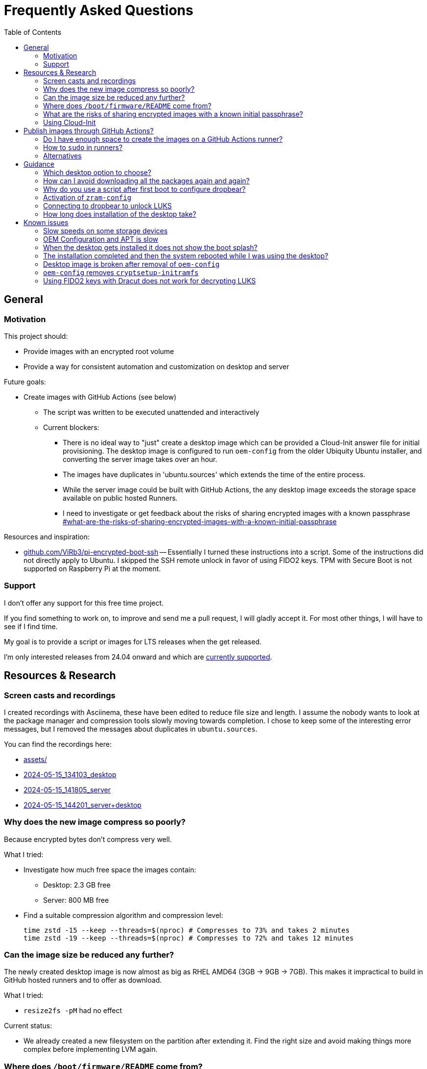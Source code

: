 = Frequently Asked Questions
:hide-uri-scheme:
// Enable keyboard macros
:experimental:
:toc:
:toclevels: 4
:icons: font
:note-caption: ℹ️
:tip-caption: 💡
:warning-caption: ⚠️
:caution-caption: 🔥
:important-caption: ❗

// cspell:ignore zstd nproc plymouth cmdline Datasource Asciinema Dracut dropbear Imager zram luks cryptroot raspi NVME

== General

=== Motivation

This project should:

* Provide images with an encrypted root volume
* Provide a way for consistent automation and customization on desktop and
  server

Future goals:

* Create images with GitHub Actions (see below)
** The script was written to be executed unattended and interactively
** Current blockers:
*** There is no ideal way to "just" create a desktop image which can be
    provided a Cloud-Init answer file for initial provisioning. The desktop
    image is configured to run `oem-config` from the older Ubiquity Ubuntu
    installer, and converting the server image takes over an hour.
*** The images have duplicates in 'ubuntu.sources' which extends the time of
    the entire process.
*** While the server image could be built with GitHub Actions, the any desktop image exceeds the storage space available on public hosted Runners.
*** I need to investigate or get feedback about the risks of sharing encrypted images with a known passphrase
    link:#what-are-the-risks-of-sharing-encrypted-images-with-a-known-initial-passphrase[]

Resources and inspiration:

* https://github.com/ViRb3/pi-encrypted-boot-ssh[] --
  Essentially I turned these instructions into a script.
  Some of the instructions did not directly apply to Ubuntu.
  I skipped the SSH remote unlock in favor of using FIDO2 keys.
  TPM with Secure Boot is not supported on Raspberry Pi at the moment.

=== Support

I don't offer any support for this free time project.

If you find something to work on, to improve and send me a pull request, I will gladly accept it. For most other things, I will have to see if I find time.

My goal is to provide a script or images for LTS releases when the get released.

I'm only interested releases from 24.04 onward and which are
https://wiki.ubuntu.com/Releases[currently supported].

== Resources & Research

=== Screen casts and recordings

I created recordings with Asciinema, these have been edited to reduce file size
and length. I assume the nobody wants to look at the package manager and
compression tools slowly moving towards completion. I chose to keep some of the
interesting error messages, but I removed the messages about duplicates in
`ubuntu.sources`.

You can find the recordings here:

* link:assets/[]
* https://asciinema.org/a/lZmHTjSBZtkRUNshCrl2P3CUZ[2024-05-15_134103_desktop]
* https://asciinema.org/a/TOIGiiGLYN1OyCm5yOSAMfCyE[2024-05-15_141805_server]
* https://asciinema.org/a/XX0TK589crOk4Uhi09dakeT2s[2024-05-15_144201_server+desktop]

=== Why does the new image compress so poorly?

Because encrypted bytes don't compress very well.

What I tried:

* Investigate how much free space the images contain:
** Desktop: 2.3 GB free
** Server: 800 MB free
* Find a suitable compression algorithm and compression level:
+
[source,bash]
----
time zstd -15 --keep --threads=$(nproc) # Compresses to 73% and takes 2 minutes
time zstd -19 --keep --threads=$(nproc) # Compresses to 72% and takes 12 minutes
----

=== Can the image size be reduced any further?

The newly created desktop image is now almost as big as RHEL AMD64 (3GB -> 9GB -> 7GB).
This makes it impractical to build in GitHub hosted runners and to offer as download.

What I tried:

* `resize2fs -pM` had no effect

Current status:

* We already created a new filesystem on the partition after extending it.
  Find the right size and avoid making things more complex before implementing LVM again.

=== Where does `/boot/firmware/README` come from?

I have given up and instead include a copy here.
link:README_boot_firmware_server.md[]

The format is not entirely compliant Markdown, but I found that easier to read.

What I tried:

* `apt-file search README` in chroot with many variations
* Searching in packages:
** https://packages.ubuntu.com/noble/rpiboot
** https://packages.ubuntu.com/noble/u-boot-rpi
** https://packages.ubuntu.com/noble/raspi-config
** https://packages.ubuntu.com/noble/linux-firmware-raspi
*** https://github.com/raspberrypi/firmware
*** https://code.launchpad.net/ubuntu/+source/linux-firmware-raspi
**** https://git.launchpad.net/ubuntu/+source/linux-firmware-raspi

=== What are the risks of sharing encrypted images with a known initial passphrase?

Questions:

* What are the risks of sharing images of encrypted file systems with a known initial passphrase?
* How does this impact security?
* What can be done to mitigate the risks?
* What are the weak points?

=== Using Cloud-Init

* https://cloudinit.readthedocs.io/en/latest/howto/rerun_cloud_init.html#how-to-partially-re-run-cloud-init
* https://wiki.archlinux.org/title/cloud-init
* https://stackoverflow.com/questions/23065673/how-to-re-run-cloud-init-without-reboot

Validation:

* https://cloudinit.readthedocs.io/en/latest/howto/debug_user_data.html
  `cloud-init schema --config-file test.yml --annotate`

== Publish images through GitHub Actions?

=== Do I have enough space to create the images on a GitHub Actions runner?

Public and private runners offer 14 GB of SSD storage.
Is that the amount of available space or the entire disk?

For desktop images I would need to use a self hosted runner as the uncompressed
images are 8GB and above.

Documentation:
https://docs.github.com/en/actions/using-github-hosted-runners/about-github-hosted-runners/about-github-hosted-runners#standard-github-hosted-runners-for-public-repositories[About GitHub-hosted runners]

=== How to `sudo` in runners?

Examples indicate that `sudo` can be executed without a password or similar requirements.

Documentation:
https://docs.github.com/en/actions/using-github-hosted-runners/about-github-hosted-runners/customizing-github-hosted-runners#installing-software-on-ubuntu-runners[Customizing GitHub-hosted runners]

=== Alternatives

* There is a project to provision with Packer:
  https://github.com/solo-io/packer-plugin-arm-image
** https://medium.com/@source4learn/how-to-build-a-custom-raspberry-pi-os-image-using-packer-da83be261687
** I took a first look at it and found that it simply uses chroot, like it is done here.
   I'm not sure which workflow is simpler.
   I will take another look at it when I have time to decide which features are
   essential and which workflow is the most robust and easy to maintain.
   Considering the current state of Open Source, a script might still be better
   than a binary from a company that wants to increase its share holder value.
// TODO: Links to similar projects?

== Guidance

=== Which desktop option to choose?

* `preinstalled-desktop` When you just want the typical installation with additional encryption.
* `preinstalled-server...+desktop` When you are looking for automation with Cloud-Init.

=== How can I avoid downloading all the packages again and again?

Use a local package cache like `apt-cacher-ng`.

=== Why do you use a script after first boot to configure dropbear?

I want to avoid publishing and sharing images with hard coded public keys.
Therefore my solution is to wait for Cloud-Init, where every user can put their
public keys and where Raspberry Pi Imager and other tools and examples can help
a user, to supply the public keys and then configure dropbear.

=== Activation of `zram-config`

while it seems to be not active any more on desktop and server images, I
included functionality to install and activate it in the script.

=== Connecting to dropbear to unlock LUKS

You use the root account and the IP address you configured. Ideally your local DNS is configured that it will always give the client the same IP address.

[source,bash]
----
$ ssh root@192.168.0.218
Please unlock disk pi-root-decrypted:
cryptsetup: pi-root-decrypted set up successfully
Connection to 192.168.0.218 closed.
----

If dropbear is not configured to execute `cryptroot-unlock` on login then it
might look like this:

[source,bash]
----
$ ssh root@192.168.0.218
To unlock root partition, and maybe others like swap, run `cryptroot-unlock`.


BusyBox v1.36.1 (Ubuntu 1:1.36.1-6ubuntu3) built-in shell (ash)
Enter 'help' for a list of built-in commands.

# cryptroot-unlock
Please unlock disk pi-root-decrypted:
cryptsetup: pi-root-decrypted set up successfully
# Connection to 192.168.0.218 closed by remote host.
Connection to 192.168.0.218 closed.
----

To avoid issues with strict SSH key checking I have this in my `${HOME}/.ssh/config`:

----
Host pi.luks
  User root
  Hostname 192.168.0.218
  # Use a different known_hosts file to avoid issues with strict host key
  # checking
  UserKnownHostsFile %d/.ssh/known_hosts_luks
----

=== How long does installation of the desktop take?

On a Raspberry Pi 4 with 4 GB RAM and a SATA M.2 2TB WD SSD (no chroot):

----
time sudo apt -y install language-pack-en pemmican-desktop ubuntu-desktop ubuntu-desktop-raspi ubuntu-raspi-settings-desktop

Need to get 651 MB of archives.
After this operation, 2332 MB of additional disk space will be used.

real  69m42.821s
----

While I have no fine grained data about downloading and installing packages,
downloading the packages was fast, installing was not.

On T580 with NVME SSD:

----
real  52m31.206s
----

On P14s with NVME SSD.

----
real  51m12.024s
----

It looks like it is not getting faster on faster hardware.

== Known issues

=== Slow speeds on some storage devices

It might not be related to encryption or anything from this project in general.

Some storage devices may give poor performance and even lead to system lockups
on Raspberry Pi. The cause is that some controllers advertise UASP but don't
handle it properly. You can use `usb-storage.quirks` to use USB-BOT mode.

Resources:

* https://vielmetti.typepad.com/logbook/2021/11/usb-storagequirks-setting-on-raspberry-pi-to-avoid-uas-issues-and-system-lockup.html[]
** https://forums.raspberrypi.com/viewtopic.php?f=28&t=245931[Tutorial]
** https://linux-sunxi.org/USB/UAS#UASP_capable_chipsets_in_disk_enclosures[]
* https://smitchell.github.io/how-to-bind-to-the-right-usb-storage-driver[]

=== OEM Configuration and APT is slow

There are some issues in APT which occur during OEM configuration and when
using APT in `chroot`.

* link:DOCS/assets/oem-config.log[]
* https://bugs.launchpad.net/ubuntu/+bug/2065618

=== When the desktop gets installed it does not show the boot splash?

I know that you can press ESC to show console output, but I prefer to keep it like this for now before diving deeper and fix every tiny detail. The plymouth packages themselves are properly installed.

I tried to fix it by adding `quiet splash` at the end of `/boot/firmware/cmdline.txt`, but that did not help.

=== The installation completed and then the system rebooted while I was using the desktop?

The desktop will reboot up to 2 times when using Cloud-Init. It's best to not
start working on the desktop right away when you see the login screen. The
process also takes care of growing the file system. Before this process is not
complete you will only have less than 1 GB of free space.

You can monitor Cloud-Init's progress with:

`tail -f /var/log/cloud-init-output.log`

or

`ssh ${your_host} 'tail -f /var/log/cloud-init-output.log`

On completion you will see the following entry:

----
Cloud-init v. 24.1.3-0ubuntu3 finished at Wed, 01 May 2024 17:08:04 +0000. Datasource DataSourceNone.  Up 2916.67 seconds
----

=== Desktop image is broken after removal of `oem-config`

While the code is still in the script, you should not activate and use these
sections. This was my first attempt before I took the other option and added
functionality to convert the server image into a desktop image.

Using the bigger desktop image and only making a few minor changes would have
saved a lot of time, but while `oem-config` is part of the image it won't be so
easy.

Also Cloud-Init user-data is currently ignored.

=== `oem-config` removes `cryptsetup-initramfs`

This should have been resolved by executing `apt-mark manual
cryptsetup-initramfs` by the script. If `oem-setup` still suggests to remove
this or any other packages, you must decline this action by unchecking the
checkbox and only then clicking next.

=== Using FIDO2 keys with Dracut does not work for decrypting LUKS

Installing Dracut to use FIDO2 keys removes the 'flash-kernel' package which is
responsible for updating the boot partition with `initrd.img` and kernel image.
I tried creating Dracut hooks, but I have had no success yet.
